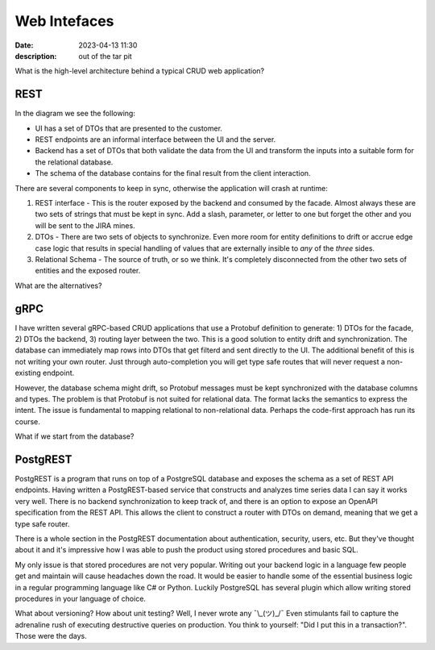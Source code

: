 Web Intefaces
================================

:date: 2023-04-13 11:30
:description: out of the tar pit

What is the high-level architecture behind a typical CRUD web application?

REST
####

.. image:: /images/rest-schema-crud.svg
  :alt: Typical REST architecture with a SPA and a relational database

In the diagram we see the following:

* UI has a set of DTOs that are presented to the customer.

* REST endpoints are an informal interface between the UI and the server.

* Backend has a set of DTOs that both validate the data from the UI and
  transform the inputs into a suitable form for the relational database.

* The schema of the database contains for the final result from the client
  interaction.

There are several components to keep in sync, otherwise the application will
crash at runtime:

#. REST interface - This is the router exposed by the backend and consumed by
   the facade. Almost always these are two sets of strings that must be kept in
   sync. Add a slash, parameter, or letter to one but forget the other and you
   will be sent to the JIRA mines.

#. DTOs - There are two sets of objects to synchronize. Even more room for
   entity definitions to drift or accrue edge case logic that results in
   special handling of values that are externally insible to *any* of the
   *three* sides.

#. Relational Schema - The source of truth, or so we think. It's completely
   disconnected from the other two sets of entities and the exposed router.

What are the alternatives?

gRPC
####

.. image:: /images/grpc-schema-crud.svg
  :alt: gRPC based service that shares DTOs with the facade and the backend

I have written several gRPC-based CRUD applications that use a Protobuf
definition to generate: 1) DTOs for the facade, 2) DTOs the backend, 3) routing
layer between the two. This is a good solution to entity drift and
synchronization. The database can immediately map rows into DTOs that get
filterd and sent directly to the UI. The additional benefit of this is not
writing your own router. Just through auto-completion you will get type safe
routes that will never request a non-existing endpoint.

However, the database schema might drift, so Protobuf messages must be kept
synchronized with the database columns and types. The problem is that Protobuf
is not suited for relational data. The format lacks the semantics to express
the intent. The issue is fundamental to mapping relational to non-relational
data. Perhaps the code-first approach has run its course.

What if we start from the database?

PostgREST
#########

PostgREST is a program that runs on top of a PostgreSQL database and exposes
the schema as a set of REST API endpoints. Having written a PostgREST-based
service that constructs and analyzes time series data I can say it works very
well. There is no backend synchronization to keep track of, and there is an
option to expose an OpenAPI specification from the REST API. This allows the
client to construct a router with DTOs on demand, meaning that we get a type
safe router.

.. image:: /images/postgrest-schema-rest.svg
  :alt: PostgREST architecture

There is a whole section in the PostgREST documentation about authentication,
security, users, etc. But they've thought about it and it's impressive how I
was able to push the product using stored procedures and basic SQL.

My only issue is that stored procedures are not very popular. Writing out your
backend logic in a language few people get and maintain will cause headaches
down the road. It would be easier to handle some of the essential business
logic in a regular programming language like C# or Python. Luckily PostgreSQL
has several plugin which allow writing stored procedures in your language of
choice.

What about versioning? How about unit testing? Well, I never wrote any
¯\\_(ツ)_/¯ Even stimulants fail to capture the adrenaline rush of executing
destructive queries on production. You think to yourself: "Did I put this in a
transaction?". Those were the days.
